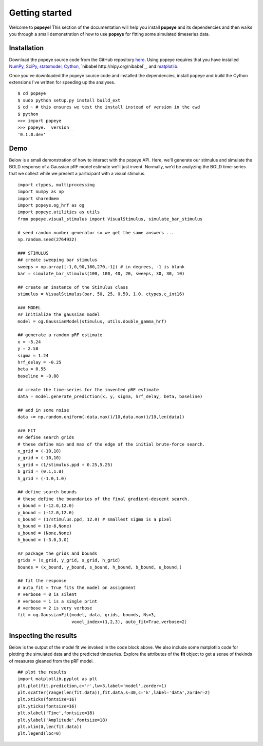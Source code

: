Getting started
================

Welcome to **popeye**!  This section of the documentation will help you install **popeye** and its dependencies
and then walks you through a small demonstration of how to use **popeye** for fitting some simulated
timeseries data.


Installation
-------------

Download the popeye source code from the GitHub repository `here <https://github.com/kdesimone/popeye>`_.
Using popeye requires that you have installed `NumPy <http://www.numpy.org>`_, `SciPy <http://www.scipy.org>`_,
`statsmodel <https://pypi.python.org/pypi/statsmodels>`_, `Cython <http://www.cython.org>`_, `nibabel http://nipy.org/nibabel`_, and 
`matplotlib <http://www.matplotlib.org>`_.

Once you've downloaded the popeye source code and installed the dependencies, install 
popeye and build the Cython extensions I've written for speeding up the analyses. ::

    $ cd popeye
    $ sudo python setup.py install build_ext
    $ cd ~ # this ensures we test the install instead of version in the cwd
    $ python 
    >>> import popeye
    >>> popeye.__version__
    '0.1.0.dev'

Demo
-----

Below is a small demonstration of how to interact with the popeye API.  Here, 
we'll generate our stimulus and simulate the BOLD response of a Gaussian pRF 
model estimate we'll just invent.  Normally, we'd be analyzing the BOLD time-series 
that we collect while we present a participant with a visual stimulus. ::
    
    import ctypes, multiprocessing
    import numpy as np
    import sharedmem
    import popeye.og_hrf as og
    import popeye.utilities as utils
    from popeye.visual_stimulus import VisualStimulus, simulate_bar_stimulus

    # seed random number generator so we get the same answers ...
    np.random.seed(2764932)

    ### STIMULUS
    ## create sweeping bar stimulus
    sweeps = np.array([-1,0,90,180,270,-1]) # in degrees, -1 is blank
    bar = simulate_bar_stimulus(100, 100, 40, 20, sweeps, 30, 30, 10)

    ## create an instance of the Stimulus class
    stimulus = VisualStimulus(bar, 50, 25, 0.50, 1.0, ctypes.c_int16)

    ### MODEL
    ## initialize the gaussian model
    model = og.GaussianModel(stimulus, utils.double_gamma_hrf)

    ## generate a random pRF estimate
    x = -5.24
    y = 2.58
    sigma = 1.24
    hrf_delay = -0.25
    beta = 0.55
    baseline = -0.88

    ## create the time-series for the invented pRF estimate
    data = model.generate_prediction(x, y, sigma, hrf_delay, beta, baseline)

    ## add in some noise
    data += np.random.uniform(-data.max()/10,data.max()/10,len(data))

    ### FIT
    ## define search grids
    # these define min and max of the edge of the initial brute-force search. 
    x_grid = (-10,10)
    y_grid = (-10,10)
    s_grid = (1/stimulus.ppd + 0.25,5.25)
    b_grid = (0.1,1.0)
    h_grid = (-1.0,1.0)

    ## define search bounds
    # these define the boundaries of the final gradient-descent search.
    x_bound = (-12.0,12.0)
    y_bound = (-12.0,12.0)
    s_bound = (1/stimulus.ppd, 12.0) # smallest sigma is a pixel
    b_bound = (1e-8,None)
    u_bound = (None,None)
    h_bound = (-3.0,3.0)

    ## package the grids and bounds
    grids = (x_grid, y_grid, s_grid, h_grid)
    bounds = (x_bound, y_bound, s_bound, h_bound, b_bound, u_bound,)

    ## fit the response
    # auto_fit = True fits the model on assignment
    # verbose = 0 is silent
    # verbose = 1 is a single print
    # verbose = 2 is very verbose
    fit = og.GaussianFit(model, data, grids, bounds, Ns=3,
                         voxel_index=(1,2,3), auto_fit=True,verbose=2)


Inspecting the results
----------------------

Below is the output of the model fit we invoked in the code block above. We also include some
matplotlib code for plotting the simulated data and the predicted timeseries.  Explore the 
attributes of the **fit** object to get a sense of thekinds of measures gleaned from the pRF model. ::

    ## plot the results
    import matplotlib.pyplot as plt
    plt.plot(fit.prediction,c='r',lw=3,label='model',zorder=1)
    plt.scatter(range(len(fit.data)),fit.data,s=30,c='k',label='data',zorder=2)
    plt.xticks(fontsize=16)
    plt.yticks(fontsize=16)
    plt.xlabel('Time',fontsize=18)
    plt.ylabel('Amplitude',fontsize=18)
    plt.xlim(0,len(fit.data))
    plt.legend(loc=0)

.. image:: ./images/model_fit.png
    :width: 800px
    :align: center
    :height: 600px
    :alt: alternate text